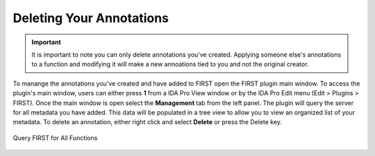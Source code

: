 .. _ida-deleting:

=========================
Deleting Your Annotations
=========================

.. important::

    It is important to note you can only delete annotations you've created. Applying someone else's annotations to a function and modifying it will make a new annoations tied to you and not the original creator.

To manange the annotations you've created and have added to FIRST open the FIRST plugin main window. To access the plugin's main window, users can either press **1** from a IDA Pro View window or by the IDA Pro Edit menu (Edit > Plugins > FIRST). Once the main window is open select the **Management** tab from the left panel. The plugin will query the server for all metadata you have added. This data will be populated in a tree view to allow you to view an organized list of your metadata. To delete an annotation, either right click and select **Delete** or press the Delete key.

.. figure:: _static/images/deleting.gif
    :align: center
    :alt: Query FIRST for All Functions

    Query FIRST for All Functions

